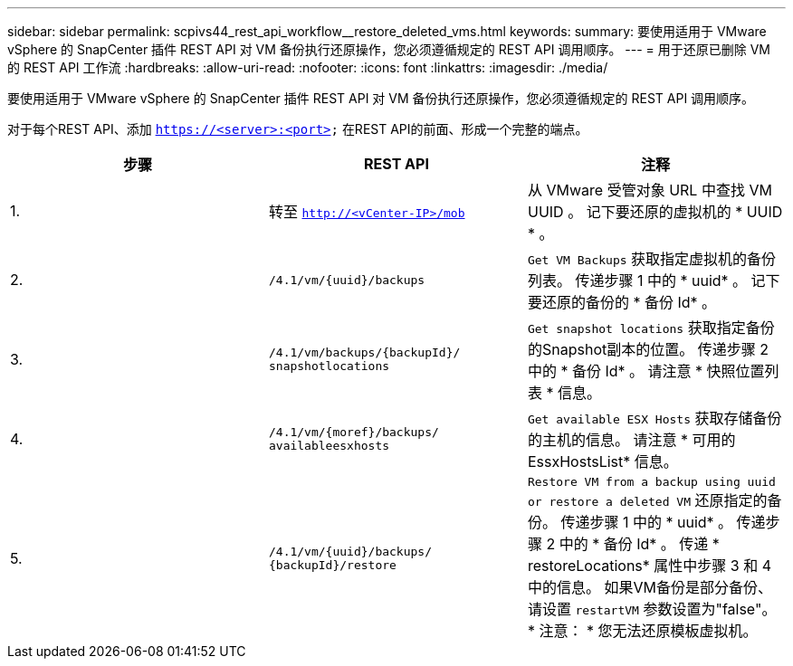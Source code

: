 ---
sidebar: sidebar 
permalink: scpivs44_rest_api_workflow__restore_deleted_vms.html 
keywords:  
summary: 要使用适用于 VMware vSphere 的 SnapCenter 插件 REST API 对 VM 备份执行还原操作，您必须遵循规定的 REST API 调用顺序。 
---
= 用于还原已删除 VM 的 REST API 工作流
:hardbreaks:
:allow-uri-read: 
:nofooter: 
:icons: font
:linkattrs: 
:imagesdir: ./media/


[role="lead"]
要使用适用于 VMware vSphere 的 SnapCenter 插件 REST API 对 VM 备份执行还原操作，您必须遵循规定的 REST API 调用顺序。

对于每个REST API、添加 `https://<server>:<port>` 在REST API的前面、形成一个完整的端点。

|===
| 步骤 | REST API | 注释 


| 1. | 转至
`http://<vCenter-IP>/mob` | 从 VMware 受管对象 URL 中查找 VM UUID 。
记下要还原的虚拟机的 * UUID * 。 


| 2. | `/4.1/vm/{uuid}/backups` | `Get VM Backups` 获取指定虚拟机的备份列表。
传递步骤 1 中的 * uuid* 。
记下要还原的备份的 * 备份 Id* 。 


| 3. | `/4.1/vm/backups/{backupId}/
snapshotlocations` | `Get snapshot locations` 获取指定备份的Snapshot副本的位置。
传递步骤 2 中的 * 备份 Id* 。
请注意 * 快照位置列表 * 信息。 


| 4. | `/4.1/vm/{moref}/backups/
availableesxhosts` | `Get available ESX Hosts` 获取存储备份的主机的信息。
请注意 * 可用的 EssxHostsList* 信息。 


| 5. | `/4.1/vm/{uuid}/backups/
{backupId}/restore` | `Restore VM from a backup using uuid or restore a deleted VM` 还原指定的备份。
传递步骤 1 中的 * uuid* 。
传递步骤 2 中的 * 备份 Id* 。
传递 * restoreLocations* 属性中步骤 3 和 4 中的信息。
如果VM备份是部分备份、请设置 `restartVM` 参数设置为"false"。
* 注意： * 您无法还原模板虚拟机。 
|===